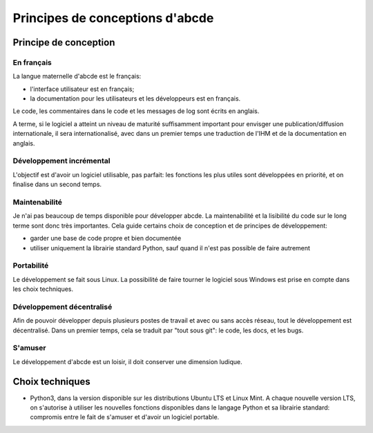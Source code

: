 Principes de conceptions d'abcde
================================

Principe de conception
----------------------

En français
~~~~~~~~~~~

La langue maternelle d'abcde est le français:

* l'interface utilisateur est en français;

* la documentation pour les utilisateurs et les développeurs est en français.

Le code, les commentaires dans le code et les messages de log sont écrits en anglais.

A terme, si le logiciel a atteint un niveau de maturité suffisamment
important pour envisger une publication/diffusion internationale, il
sera internationalisé, avec dans un premier temps une traduction de l'IHM
et de la documentation en anglais.

Développement incrémental
~~~~~~~~~~~~~~~~~~~~~~~~~

L'objectif est d'avoir un logiciel utilisable, pas parfait: les fonctions les plus
utiles sont développées en priorité, et on finalise dans un second temps.

Maintenabilité
~~~~~~~~~~~~~~

Je n'ai pas beaucoup de temps disponible pour développer abcde. La maintenabilité et
la lisibilité du code sur le long terme sont donc très importantes. Cela guide certains
choix de conception et de principes de développement:

* garder une base de code propre et bien documentée

* utiliser uniquement la librairie standard Python, sauf quand il n'est pas possible
  de faire autrement

Portabilité
~~~~~~~~~~~

Le développement se fait sous Linux. La possibilité de faire tourner le logiciel sous
Windows est prise en compte dans les choix techniques.

Développement décentralisé
~~~~~~~~~~~~~~~~~~~~~~~~~~

Afin de pouvoir développer depuis plusieurs postes de travail et avec ou sans accès
réseau, tout le développement est décentralisé. Dans un premier temps, cela se
traduit par "tout sous git": le code, les docs, et les bugs.

S'amuser
~~~~~~~~

Le développement d'abcde est un loisir, il doit conserver une dimension ludique.

Choix techniques
----------------

* Python3, dans la version disponible sur les distributions Ubuntu LTS et Linux Mint.
  A chaque nouvelle version LTS, on s'autorise à utiliser les nouvelles fonctions
  disponibles dans le langage Python et sa librairie standard: compromis entre le fait
  de s'amuser et d'avoir un logiciel portable.
